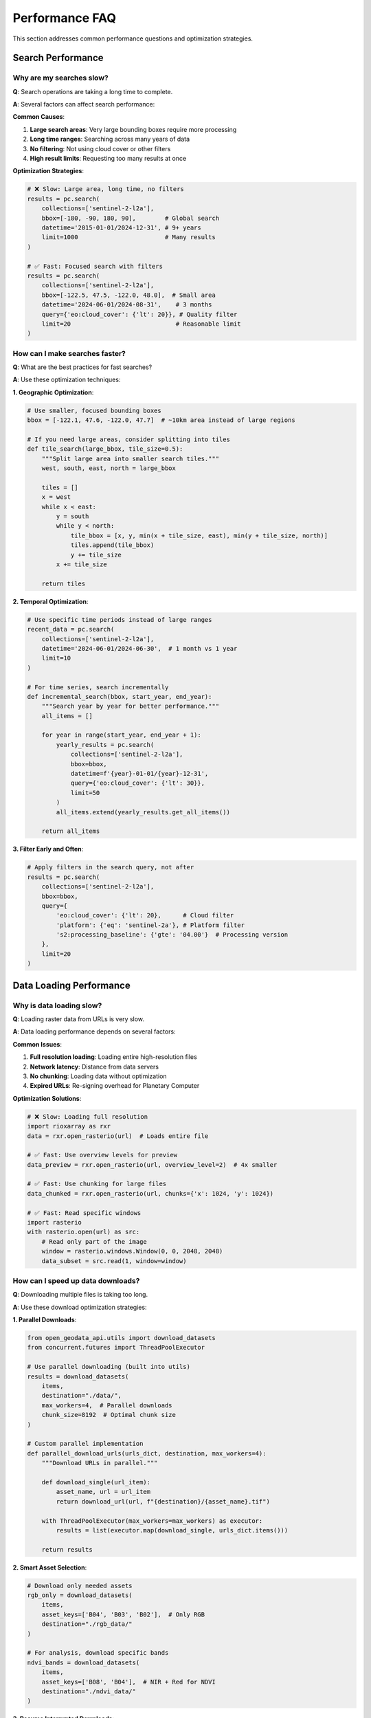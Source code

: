 Performance FAQ
===============

This section addresses common performance questions and optimization strategies.

Search Performance
------------------

Why are my searches slow?
~~~~~~~~~~~~~~~~~~~~~~~~~

**Q**: Search operations are taking a long time to complete.

**A**: Several factors can affect search performance:

**Common Causes**:

1. **Large search areas**: Very large bounding boxes require more processing
2. **Long time ranges**: Searching across many years of data
3. **No filtering**: Not using cloud cover or other filters
4. **High result limits**: Requesting too many results at once

**Optimization Strategies**:

.. code-block:: python

   # ❌ Slow: Large area, long time, no filters
   results = pc.search(
       collections=['sentinel-2-l2a'],
       bbox=[-180, -90, 180, 90],        # Global search
       datetime='2015-01-01/2024-12-31', # 9+ years
       limit=1000                        # Many results
   )
   
   # ✅ Fast: Focused search with filters
   results = pc.search(
       collections=['sentinel-2-l2a'],
       bbox=[-122.5, 47.5, -122.0, 48.0],  # Small area
       datetime='2024-06-01/2024-08-31',    # 3 months
       query={'eo:cloud_cover': {'lt': 20}}, # Quality filter
       limit=20                             # Reasonable limit
   )

How can I make searches faster?
~~~~~~~~~~~~~~~~~~~~~~~~~~~~~~~

**Q**: What are the best practices for fast searches?

**A**: Use these optimization techniques:

**1. Geographic Optimization**:

.. code-block:: python

   # Use smaller, focused bounding boxes
   bbox = [-122.1, 47.6, -122.0, 47.7]  # ~10km area instead of large regions
   
   # If you need large areas, consider splitting into tiles
   def tile_search(large_bbox, tile_size=0.5):
       """Split large area into smaller search tiles."""
       west, south, east, north = large_bbox
       
       tiles = []
       x = west
       while x < east:
           y = south
           while y < north:
               tile_bbox = [x, y, min(x + tile_size, east), min(y + tile_size, north)]
               tiles.append(tile_bbox)
               y += tile_size
           x += tile_size
       
       return tiles

**2. Temporal Optimization**:

.. code-block:: python

   # Use specific time periods instead of large ranges
   recent_data = pc.search(
       collections=['sentinel-2-l2a'],
       datetime='2024-06-01/2024-06-30',  # 1 month vs 1 year
       limit=10
   )
   
   # For time series, search incrementally
   def incremental_search(bbox, start_year, end_year):
       """Search year by year for better performance."""
       all_items = []
       
       for year in range(start_year, end_year + 1):
           yearly_results = pc.search(
               collections=['sentinel-2-l2a'],
               bbox=bbox,
               datetime=f'{year}-01-01/{year}-12-31',
               query={'eo:cloud_cover': {'lt': 30}},
               limit=50
           )
           all_items.extend(yearly_results.get_all_items())
       
       return all_items

**3. Filter Early and Often**:

.. code-block:: python

   # Apply filters in the search query, not after
   results = pc.search(
       collections=['sentinel-2-l2a'],
       bbox=bbox,
       query={
           'eo:cloud_cover': {'lt': 20},      # Cloud filter
           'platform': {'eq': 'sentinel-2a'}, # Platform filter
           's2:processing_baseline': {'gte': '04.00'}  # Processing version
       },
       limit=20
   )

Data Loading Performance
------------------------

Why is data loading slow?
~~~~~~~~~~~~~~~~~~~~~~~~~

**Q**: Loading raster data from URLs is very slow.

**A**: Data loading performance depends on several factors:

**Common Issues**:

1. **Full resolution loading**: Loading entire high-resolution files
2. **Network latency**: Distance from data servers
3. **No chunking**: Loading data without optimization
4. **Expired URLs**: Re-signing overhead for Planetary Computer

**Optimization Solutions**:

.. code-block:: python

   # ❌ Slow: Loading full resolution
   import rioxarray as rxr
   data = rxr.open_rasterio(url)  # Loads entire file
   
   # ✅ Fast: Use overview levels for preview
   data_preview = rxr.open_rasterio(url, overview_level=2)  # 4x smaller
   
   # ✅ Fast: Use chunking for large files
   data_chunked = rxr.open_rasterio(url, chunks={'x': 1024, 'y': 1024})
   
   # ✅ Fast: Read specific windows
   import rasterio
   with rasterio.open(url) as src:
       # Read only part of the image
       window = rasterio.windows.Window(0, 0, 2048, 2048)
       data_subset = src.read(1, window=window)

How can I speed up data downloads?
~~~~~~~~~~~~~~~~~~~~~~~~~~~~~~~~~~

**Q**: Downloading multiple files is taking too long.

**A**: Use these download optimization strategies:

**1. Parallel Downloads**:

.. code-block:: python

   from open_geodata_api.utils import download_datasets
   from concurrent.futures import ThreadPoolExecutor
   
   # Use parallel downloading (built into utils)
   results = download_datasets(
       items,
       destination="./data/",
       max_workers=4,  # Parallel downloads
       chunk_size=8192  # Optimal chunk size
   )
   
   # Custom parallel implementation
   def parallel_download_urls(urls_dict, destination, max_workers=4):
       """Download URLs in parallel."""
       
       def download_single(url_item):
           asset_name, url = url_item
           return download_url(url, f"{destination}/{asset_name}.tif")
       
       with ThreadPoolExecutor(max_workers=max_workers) as executor:
           results = list(executor.map(download_single, urls_dict.items()))
       
       return results

**2. Smart Asset Selection**:

.. code-block:: python

   # Download only needed assets
   rgb_only = download_datasets(
       items,
       asset_keys=['B04', 'B03', 'B02'],  # Only RGB
       destination="./rgb_data/"
   )
   
   # For analysis, download specific bands
   ndvi_bands = download_datasets(
       items,
       asset_keys=['B08', 'B04'],  # NIR + Red for NDVI
       destination="./ndvi_data/"
   )

**3. Resume Interrupted Downloads**:

.. code-block:: python

   # Use resume capability
   results = download_datasets(
       items,
       destination="./data/",
       resume=True,  # Skip existing files
       verify_size=True  # Check file completeness
   )

Memory Performance
------------------

Why am I running out of memory?
~~~~~~~~~~~~~~~~~~~~~~~~~~~~~~~

**Q**: My code crashes with memory errors when processing satellite data.

**A**: Satellite imagery files can be very large. Use these memory management strategies:

**Memory-Efficient Loading**:

.. code-block:: python

   # ❌ Memory intensive: Loading everything at once
   data_list = []
   for item in items:
       urls = item.get_band_urls(['B04', 'B03', 'B02'])
       for band, url in urls.items():
           data = rxr.open_rasterio(url)  # Loads into memory
           data_list.append(data)
   
   # ✅ Memory efficient: Lazy loading and processing
   def process_items_efficiently(items, batch_size=5):
       """Process items in memory-efficient batches."""
       
       for i in range(0, len(items), batch_size):
           batch = items[i:i+batch_size]
           
           # Process batch
           for item in batch:
               urls = item.get_band_urls(['B04', 'B03', 'B02'])
               
               # Use context manager for automatic cleanup
               with rxr.open_rasterio(urls['B04'], chunks={'x': 512, 'y': 512}) as data:
                   # Process data
                   result = data.mean()
                   print(f"Mean value: {result.values}")
               
               # Data automatically freed
           
           # Force garbage collection between batches
           import gc
           gc.collect()

**Chunking and Dask**:

.. code-block:: python

   # Use chunking for large datasets
   import dask.array as da
   
   # Load with chunking
   data = rxr.open_rasterio(url, chunks={'x': 1024, 'y': 1024})
   
   # Operations are lazy until compute()
   mean_value = data.mean().compute()
   
   # Process multiple files with Dask
   def process_with_dask(urls_list):
       """Process multiple files efficiently with Dask."""
       
       # Load all files as Dask arrays
       arrays = []
       for url in urls_list:
           arr = da.from_array(rxr.open_rasterio(url, chunks={'x': 512, 'y': 512}))
           arrays.append(arr)
       
       # Stack arrays
       stacked = da.stack(arrays, axis=0)
       
       # Compute statistics efficiently
       mean_stack = stacked.mean(axis=0).compute()
       
       return mean_stack

How can I monitor memory usage?
~~~~~~~~~~~~~~~~~~~~~~~~~~~~~~~

**Q**: How do I track memory usage in my workflows?

**A**: Use these monitoring techniques:

.. code-block:: python

   import psutil
   import os
   
   def monitor_memory():
       """Monitor current memory usage."""
       process = psutil.Process(os.getpid())
       memory_info = process.memory_info()
       
       return {
           'rss_mb': memory_info.rss / 1024 / 1024,  # Resident Set Size
           'vms_mb': memory_info.vms / 1024 / 1024,  # Virtual Memory Size
           'percent': process.memory_percent()
       }
   
   # Monitor during processing
   def process_with_monitoring(items):
       """Process items with memory monitoring."""
       
       initial_memory = monitor_memory()
       print(f"Initial memory: {initial_memory['rss_mb']:.1f} MB")
       
       for i, item in enumerate(items):
           # Process item
           urls = item.get_all_asset_urls()
           
           # Check memory every 5 items
           if i % 5 == 0:
               current_memory = monitor_memory()
               memory_increase = current_memory['rss_mb'] - initial_memory['rss_mb']
               print(f"Item {i}: Memory usage: {current_memory['rss_mb']:.1f} MB (+{memory_increase:.1f} MB)")
               
               # Warning if memory usage is too high
               if current_memory['percent'] > 80:
                   print("⚠️ High memory usage detected!")

Network Performance
-------------------

How can I optimize for slow internet connections?
~~~~~~~~~~~~~~~~~~~~~~~~~~~~~~~~~~~~~~~~~~~~~~~~~~

**Q**: My internet connection is slow. How can I optimize data access?

**A**: Use these strategies for slow connections:

**1. Use Overview Levels**:

.. code-block:: python

   # Download lower resolution for initial analysis
   def preview_workflow(items):
       """Fast preview workflow for slow connections."""
       
       for item in items:
           urls = item.get_band_urls(['B04', 'B03', 'B02'])
           
           # Load low-resolution preview (much smaller download)
           for band, url in urls.items():
               preview = rxr.open_rasterio(url, overview_level=3)  # 8x smaller
               print(f"{band} preview shape: {preview.shape}")

**2. Smart Caching**:

.. code-block:: python

   # Cache frequently accessed data
   import os
   from pathlib import Path
   
   def cached_data_access(url, cache_dir="./cache/"):
       """Access data with local caching."""
       
       # Create cache filename from URL
       cache_file = Path(cache_dir) / f"{hash(url)}.tif"
       cache_file.parent.mkdir(exist_ok=True)
       
       if cache_file.exists():
           print(f"Loading from cache: {cache_file}")
           return rxr.open_rasterio(str(cache_file))
       else:
           print(f"Downloading and caching: {url}")
           data = rxr.open_rasterio(url)
           data.rio.to_raster(str(cache_file))
           return data

**3. Bandwidth-Aware Processing**:

.. code-block:: python

   def bandwidth_aware_download(items, connection_speed='slow'):
       """Adjust download strategy based on connection speed."""
       
       if connection_speed == 'slow':
           # Download only essential bands
           asset_keys = ['B04', 'B08']  # Red + NIR for NDVI
           batch_size = 1  # Process one at a time
           overview_level = 2  # Lower resolution
           
       elif connection_speed == 'medium':
           asset_keys = ['B04', 'B03', 'B02', 'B08']  # RGB + NIR
           batch_size = 3
           overview_level = 1
           
       else:  # fast
           asset_keys = None  # All assets
           batch_size = 5
           overview_level = 0  # Full resolution
       
       return download_datasets(
           items,
           asset_keys=asset_keys,
           batch_size=batch_size,
           overview_level=overview_level
       )

Scaling and Large Datasets
---------------------------

How do I process thousands of scenes efficiently?
~~~~~~~~~~~~~~~~~~~~~~~~~~~~~~~~~~~~~~~~~~~~~~~~~

**Q**: I need to process thousands of satellite scenes. What's the best approach?

**A**: Use these scaling strategies:

**1. Hierarchical Processing**:

.. code-block:: python

   def hierarchical_processing(large_area_bbox, years):
       """Process large datasets hierarchically."""
       
       # Level 1: Overview analysis
       overview_results = {}
       
       for year in years:
           # Search with broad filters
           results = pc.search(
               collections=['sentinel-2-l2a'],
               bbox=large_area_bbox,
               datetime=f'{year}-01-01/{year}-12-31',
               query={'eo:cloud_cover': {'lt': 50}},  # Relaxed filter
               limit=100
           )
           
           # Quick quality assessment
           items = results.get_all_items()
           quality_items = filter_by_cloud_cover(items, max_cloud_cover=20)
           
           overview_results[year] = {
               'total_scenes': len(items),
               'quality_scenes': len(quality_items),
               'best_scenes': quality_items[:10]  # Top 10 for detailed analysis
           }
       
       # Level 2: Detailed processing of selected scenes
       for year, data in overview_results.items():
           if data['quality_scenes'] > 5:  # Only process years with good data
               process_detailed_analysis(data['best_scenes'])

**2. Distributed Processing**:

.. code-block:: python

   # Use Dask for distributed processing
   import dask
   from dask.distributed import Client
   
   def setup_distributed_processing():
       """Setup Dask cluster for large-scale processing."""
       
       # Local cluster
       client = Client('localhost:8786')
       
       # Or cloud cluster
       # client = Client('scheduler-address:8786')
       
       return client
   
   @dask.delayed
   def process_single_scene(item):
       """Process a single scene (Dask delayed function)."""
       urls = item.get_band_urls(['B08', 'B04'])
       
       # Load and process
       nir = rxr.open_rasterio(urls['B08'])
       red = rxr.open_rasterio(urls['B04'])
       
       # Calculate NDVI
       ndvi = (nir - red) / (nir + red)
       
       return {
           'item_id': item.id,
           'mean_ndvi': float(ndvi.mean()),
           'date': item.properties['datetime'][:10]
       }
   
   def process_large_dataset(items):
       """Process large dataset with Dask."""
       
       # Create delayed computations
       delayed_results = [process_single_scene(item) for item in items]
       
       # Compute in parallel
       results = dask.compute(*delayed_results)
       
       return list(results)

**3. Progressive Processing**:

.. code-block:: python

   def progressive_processing(items, checkpoint_interval=50):
       """Process with regular checkpoints for resumability."""
       
       results = []
       checkpoint_file = "processing_checkpoint.json"
       
       # Load previous progress
       start_index = 0
       if os.path.exists(checkpoint_file):
           with open(checkpoint_file, 'r') as f:
               checkpoint_data = json.load(f)
               start_index = checkpoint_data['last_processed_index']
               results = checkpoint_data['results']
           print(f"Resuming from item {start_index}")
       
       # Process remaining items
       for i in range(start_index, len(items)):
           try:
               # Process item
               result = process_single_item(items[i])
               results.append(result)
               
               # Save checkpoint
               if (i + 1) % checkpoint_interval == 0:
                   checkpoint_data = {
                       'last_processed_index': i + 1,
                       'results': results
                   }
                   with open(checkpoint_file, 'w') as f:
                       json.dump(checkpoint_data, f)
                   print(f"Checkpoint saved at item {i + 1}")
           
           except Exception as e:
               print(f"Error processing item {i}: {e}")
               continue
       
       return results

Performance Monitoring
----------------------

How do I benchmark my workflows?
~~~~~~~~~~~~~~~~~~~~~~~~~~~~~~~~

**Q**: How can I measure and optimize the performance of my satellite data workflows?

**A**: Use these benchmarking techniques:

.. code-block:: python

   import time
   import psutil
   from contextlib import contextmanager
   
   @contextmanager
   def performance_monitor(operation_name):
       """Monitor performance of code blocks."""
       
       # Start monitoring
       start_time = time.time()
       start_memory = psutil.Process().memory_info().rss / 1024 / 1024
       
       print(f"Starting {operation_name}...")
       
       try:
           yield
       finally:
           # End monitoring
           end_time = time.time()
           end_memory = psutil.Process().memory_info().rss / 1024 / 1024
           
           duration = end_time - start_time
           memory_change = end_memory - start_memory
           
           print(f"✅ {operation_name} completed:")
           print(f"   Duration: {duration:.2f} seconds")
           print(f"   Memory change: {memory_change:+.1f} MB")
   
   # Usage
   with performance_monitor("Data search"):
       results = pc.search(collections=['sentinel-2-l2a'], limit=20)
   
   with performance_monitor("URL generation"):
       items = results.get_all_items()
       urls = [item.get_all_asset_urls() for item in items]
   
   with performance_monitor("Data download"):
       download_results = download_datasets(items[:5])

Performance Best Practices Summary
-----------------------------------

**Search Optimization**:
- Use small bounding boxes and short time ranges
- Apply filters early in the search query
- Limit results to what you actually need

**Data Loading Optimization**:
- Use overview levels for previews
- Implement chunking for large files
- Load only required bands/assets

**Memory Management**:
- Process data in batches
- Use lazy loading (Dask, chunked arrays)
- Implement proper cleanup between operations

**Network Optimization**:
- Cache frequently accessed data
- Use parallel downloads with rate limiting
- Choose appropriate chunk sizes

**Scaling Strategies**:
- Use hierarchical processing approaches
- Implement checkpointing for long-running jobs
- Consider distributed computing for very large datasets

These optimization strategies will help you build efficient, scalable satellite data processing workflows.
